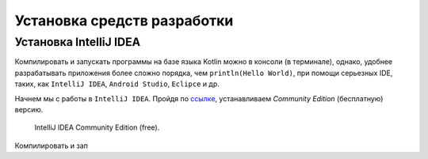 Установка средств разработки
===================================


Установка IntelliJ IDEA
---------------------

Компилировать и запускать программы на базе языка Kotlin можно в консоли (в терминале), однако, удобнее разрабатывать 
приложения более сложно порядка, чем ``println(Hello World)``, при помощи серьезных IDE, таких, как  ``IntelliJ IDEA``, 
``Android Studio``, ``Eclipce`` и др.

Начнем мы с работы в ``IntelliJ IDEA``. Пройдя по ссылке_, устанавливаем *Community Edition* (бесплатную) версию.

.. _ссылке: https://www.jetbrains.com/idea/download/


.. figure:: ../_static/images/kotlin/00_intellij_idea_install.png
    :name: Canti_15
    :width: 50%

    IntelliJ IDEA Community Edition (free).

Компилировать и зап